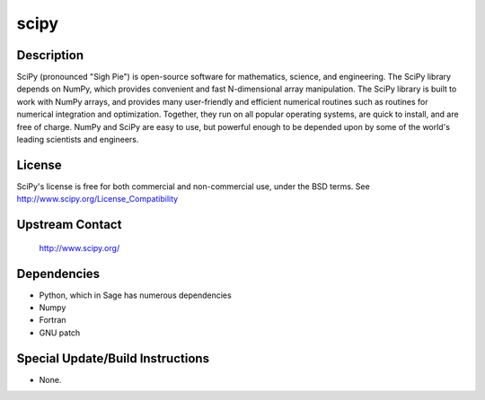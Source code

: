 scipy
=====

Description
-----------

SciPy (pronounced "Sigh Pie") is open-source software for mathematics,
science, and engineering. The SciPy library depends on NumPy, which
provides convenient and fast N-dimensional array manipulation. The SciPy
library is built to work with NumPy arrays, and provides many
user-friendly and efficient numerical routines such as routines for
numerical integration and optimization. Together, they run on all
popular operating systems, are quick to install, and are free of charge.
NumPy and SciPy are easy to use, but powerful enough to be depended upon
by some of the world's leading scientists and engineers.

License
-------

SciPy's license is free for both commercial and non-commercial use,
under the BSD terms. See http://www.scipy.org/License_Compatibility

.. _upstream_contact:

Upstream Contact
----------------

   http://www.scipy.org/

Dependencies
------------

-  Python, which in Sage has numerous dependencies
-  Numpy
-  Fortran
-  GNU patch

.. _special_updatebuild_instructions:

Special Update/Build Instructions
---------------------------------

-  None.
